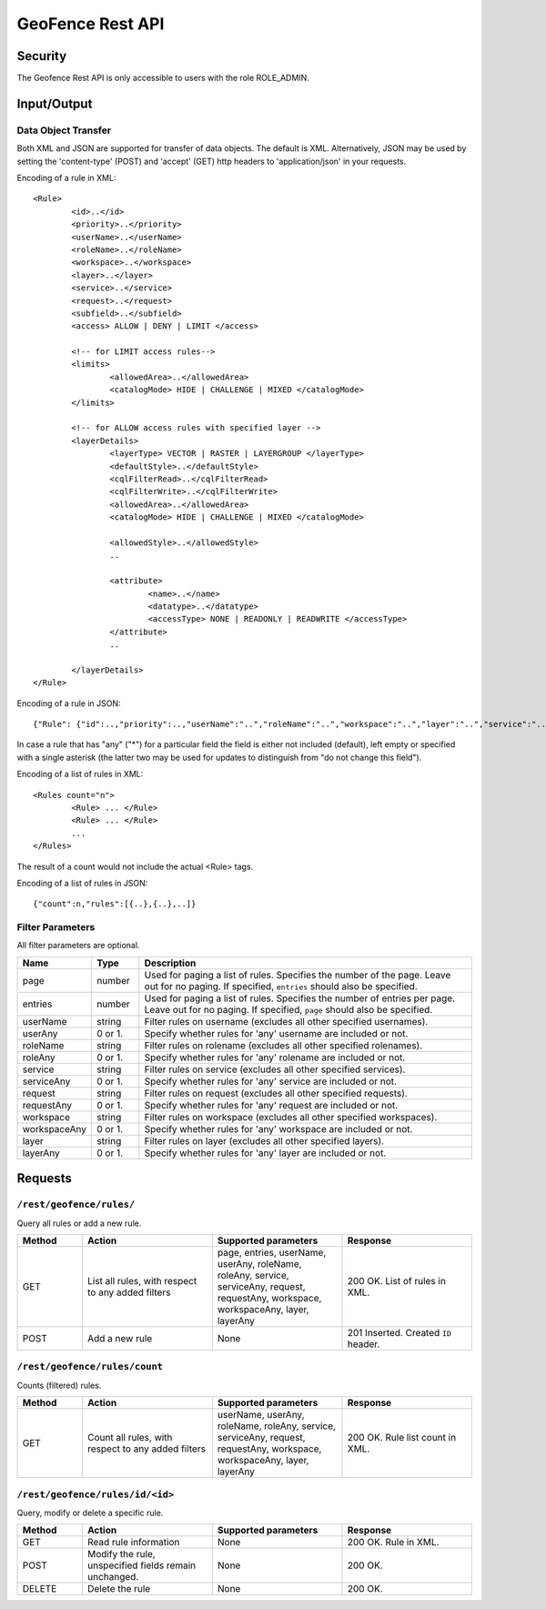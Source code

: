 .. _rest_api_geofence_server:

GeoFence Rest API
=================

Security
--------

The Geofence Rest API is only accessible to users with the role ROLE_ADMIN.

Input/Output
------------

Data Object Transfer
~~~~~~~~~~~~~~~~~~~~
Both XML and JSON are supported for transfer of data objects. The default is XML. Alternatively, JSON may be used by setting the 'content-type' (POST) and 'accept' (GET) http headers to 'application/json' in your requests.

Encoding of a rule in XML::

	<Rule>
		<id>..</id>
		<priority>..</priority>
		<userName>..</userName>
		<roleName>..</roleName>
		<workspace>..</workspace>
		<layer>..</layer>
		<service>..</service>
		<request>..</request>
		<subfield>..</subfield>
		<access> ALLOW | DENY | LIMIT </access>
		
		<!-- for LIMIT access rules-->
		<limits> 
			<allowedArea>..</allowedArea>
			<catalogMode> HIDE | CHALLENGE | MIXED </catalogMode>
		</limits>
		
		<!-- for ALLOW access rules with specified layer -->
		<layerDetails>
			<layerType> VECTOR | RASTER | LAYERGROUP </layerType>
			<defaultStyle>..</defaultStyle>
			<cqlFilterRead>..</cqlFilterRead>
			<cqlFilterWrite>..</cqlFilterWrite>
			<allowedArea>..</allowedArea>
			<catalogMode> HIDE | CHALLENGE | MIXED </catalogMode>

			<allowedStyle>..</allowedStyle>
			..

			<attribute>
				<name>..</name>
				<datatype>..</datatype>
				<accessType> NONE | READONLY | READWRITE </accessType>
			</attribute>			
                        ..
			
		</layerDetails>
	</Rule>

Encoding of a rule in JSON::

	{"Rule": {"id":..,"priority":..,"userName":"..","roleName":"..","workspace":"..","layer":"..","service":"..","request":"..","subfield":"..","access":".."}}

In case a rule that has "any" ("*") for a particular field the field is either not included (default), left empty or specified with a single asterisk 
(the latter two may be used for updates to distinguish from "do not change this field").

Encoding of a list of rules in XML::

	<Rules count="n">
		<Rule> ... </Rule>
		<Rule> ... </Rule>
		...		
	</Rules>

The result of a count would not include the actual <Rule> tags.

Encoding of a list of rules in JSON::

	{"count":n,"rules":[{..},{..},..]}	


Filter Parameters
~~~~~~~~~~~~~~~~~

All filter parameters are optional.

.. list-table::
   :header-rows: 1
   :widths: 15 10 70

   * - Name
     - Type
     - Description
   * - page
     - number
     - Used for paging a list of rules. Specifies the number of the page. Leave out for no paging. If specified, ``entries`` should also be specified.
   * - entries
     - number
     - Used for paging a list of rules. Specifies the number of entries per page. Leave out for no paging. If specified, ``page`` should also be specified.
   * - userName
     - string
     - Filter rules on username (excludes all other specified usernames).
   * - userAny
     - 0 or 1. 
     - Specify whether rules for 'any' username are included or not.
   * - roleName
     - string
     - Filter rules on rolename (excludes all other specified rolenames).
   * - roleAny
     - 0 or 1. 
     - Specify whether rules for 'any' rolename are included or not.
   * - service
     - string
     - Filter rules on service (excludes all other specified services).
   * - serviceAny
     - 0 or 1. 
     - Specify whether rules for 'any' service are included or not.
   * - request
     - string
     - Filter rules on request (excludes all other specified requests).
   * - requestAny
     - 0 or 1. 
     - Specify whether rules for 'any' request are included or not.
   * - workspace
     - string
     - Filter rules on workspace (excludes all other specified workspaces).
   * - workspaceAny
     - 0 or 1. 
     - Specify whether rules for 'any' workspace are included or not.
   * - layer
     - string
     - Filter rules on layer (excludes all other specified layers).
   * - layerAny
     - 0 or 1. 
     - Specify whether rules for 'any' layer are included or not.



Requests
--------

``/rest/geofence/rules/``
~~~~~~~~~~~~~~~~~~~~~~~~~

Query all rules or add a new rule.

.. list-table::
   :header-rows: 1
   :widths: 10 20 20 20

   * - Method
     - Action
     - Supported parameters
     - Response
   * - GET
     - List all rules, with respect to any added filters
     - page, entries, userName, userAny, roleName, roleAny, service, serviceAny, request, requestAny, workspace, workspaceAny, layer, layerAny
     - 200 OK. List of rules in XML.
   * - POST
     - Add a new rule
     - None
     - 201 Inserted. Created ``ID`` header.


``/rest/geofence/rules/count``
~~~~~~~~~~~~~~~~~~~~~~~~~~~~~~

Counts (filtered) rules.

.. list-table::
   :header-rows: 1
   :widths: 10 20 20 20

   * - Method
     - Action
     - Supported parameters
     - Response
   * - GET
     - Count all rules, with respect to any added filters
     - userName, userAny, roleName, roleAny, service, serviceAny, request, requestAny, workspace, workspaceAny, layer, layerAny
     - 200 OK. Rule list count in XML.

``/rest/geofence/rules/id/<id>``
~~~~~~~~~~~~~~~~~~~~~~~~~~~~~~~~

Query, modify or delete a specific rule.

.. list-table::
   :header-rows: 1
   :widths: 10 20 20 20

   * - Method
     - Action
     - Supported parameters
     - Response
   * - GET
     - Read rule information
     - None
     - 200 OK. Rule in XML.
   * - POST
     - Modify the rule, unspecified fields remain unchanged.
     - None
     - 200 OK.
   * - DELETE
     - Delete the rule
     - None
     - 200 OK.

